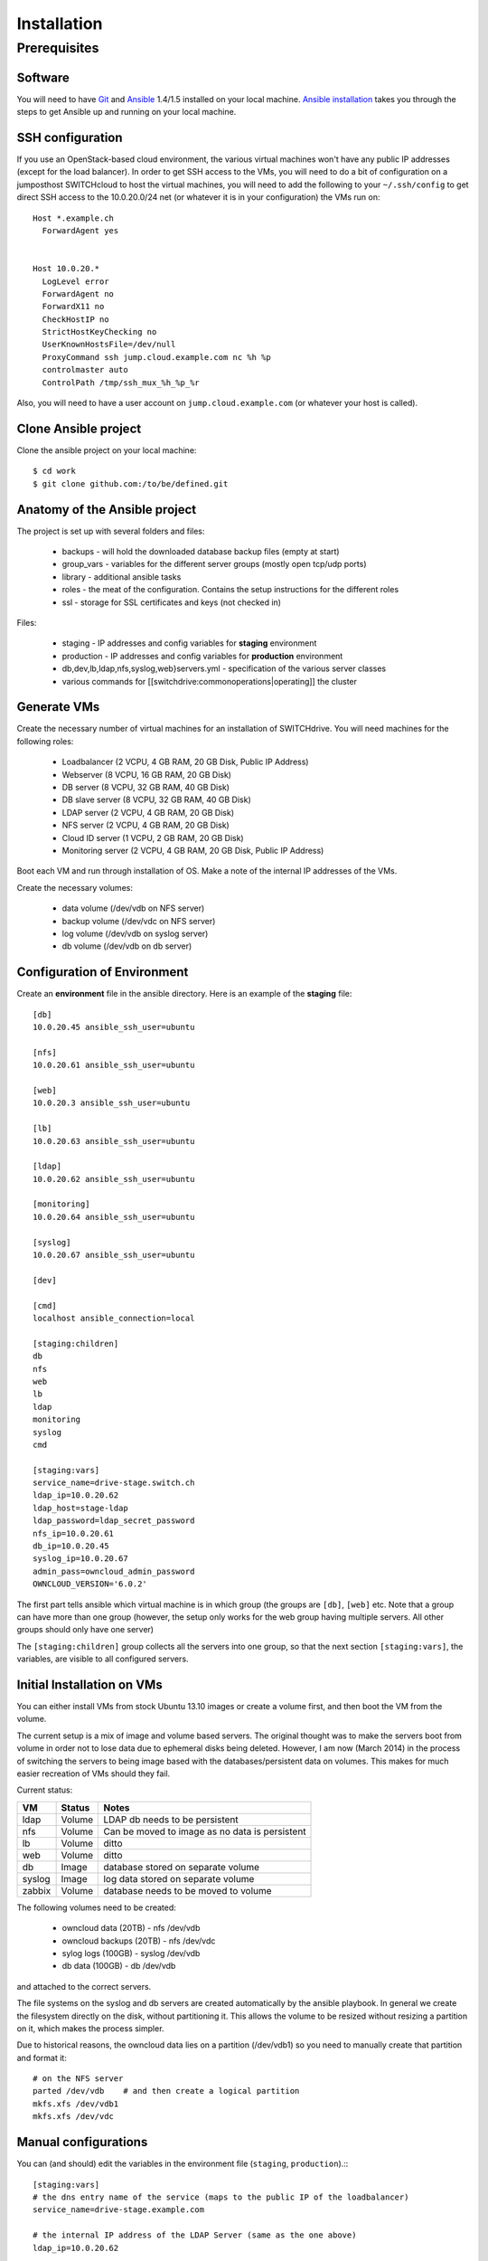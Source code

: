Installation
============

Prerequisites
-------------
 
Software
^^^^^^^^

You will need to have Git_ and Ansible_ 1.4/1.5 installed on your
local machine. `Ansible installation`_ takes you through the steps to get
Ansible up and running on your local machine.

SSH configuration
^^^^^^^^^^^^^^^^^

If you use an OpenStack-based cloud environment, the various virtual machines
won't have any public IP addresses (except for the load balancer). In order to
get SSH access to the VMs, you will need to do a bit of configuration on a
jumposthost  SWITCHcloud to host the virtual machines, you will need to add
the following to your ``~/.ssh/config`` to get direct SSH access to the
10.0.20.0/24 net (or whatever it is in your configuration) the VMs run on::

  Host *.example.ch
    ForwardAgent yes


  Host 10.0.20.*
    LogLevel error
    ForwardAgent no
    ForwardX11 no
    CheckHostIP no
    StrictHostKeyChecking no
    UserKnownHostsFile=/dev/null
    ProxyCommand ssh jump.cloud.example.com nc %h %p
    controlmaster auto
    ControlPath /tmp/ssh_mux_%h_%p_%r

Also, you will need to have a user account on ``jump.cloud.example.com`` (or
whatever your host is called).

Clone Ansible project
^^^^^^^^^^^^^^^^^^^^^

Clone the ansible project on your local machine::

  $ cd work
  $ git clone github.com:/to/be/defined.git

Anatomy of the Ansible project
^^^^^^^^^^^^^^^^^^^^^^^^^^^^^^

The project is set up with several folders and files:

  * backups - will hold the downloaded database backup files (empty at start)
  * group_vars - variables for the different server groups (mostly open tcp/udp ports)
  * library - additional ansible tasks
  * roles - the meat of the configuration. Contains the setup instructions for the different roles
  * ssl - storage for SSL certificates and keys (not checked in)

Files:

  * staging - IP addresses and config variables for **staging** environment
  * production - IP addresses and config variables for **production** environment
  * db,dev,lb,ldap,nfs,syslog,web}servers.yml - specification of the various server classes
  * various commands for [[switchdrive:commonoperations|operating]] the cluster

Generate VMs
^^^^^^^^^^^^

Create the necessary number of virtual machines for an installation of SWITCHdrive. You will need machines for the following roles:

   * Loadbalancer (2 VCPU, 4 GB RAM, 20 GB Disk, Public IP Address)
   * Webserver (8 VCPU, 16 GB RAM, 20 GB Disk)
   * DB server (8 VCPU, 32 GB RAM, 40 GB Disk)
   * DB slave server (8 VCPU, 32 GB RAM, 40 GB Disk)
   * LDAP server (2 VCPU, 4 GB RAM, 20 GB Disk)
   * NFS server (2 VCPU, 4 GB RAM, 20 GB Disk)
   * Cloud ID server (1 VCPU, 2 GB RAM, 20 GB Disk)
   * Monitoring server (2 VCPU, 4 GB RAM, 20 GB Disk, Public IP Address)

Boot each VM and run through installation of OS. Make a note of the internal IP addresses of the VMs.

Create the necessary volumes:

   * data volume  (/dev/vdb on NFS server)
   * backup volume (/dev/vdc on NFS server)
   * log volume (/dev/vdb on syslog server)
   * db volume (/dev/vdb on db server)

Configuration of Environment
^^^^^^^^^^^^^^^^^^^^^^^^^^^^

Create an **environment** file in the ansible directory. Here is an example of
the **staging** file::

    [db]
    10.0.20.45 ansible_ssh_user=ubuntu

    [nfs]
    10.0.20.61 ansible_ssh_user=ubuntu

    [web]
    10.0.20.3 ansible_ssh_user=ubuntu

    [lb]
    10.0.20.63 ansible_ssh_user=ubuntu

    [ldap]
    10.0.20.62 ansible_ssh_user=ubuntu

    [monitoring]
    10.0.20.64 ansible_ssh_user=ubuntu

    [syslog]
    10.0.20.67 ansible_ssh_user=ubuntu

    [dev]

    [cmd]
    localhost ansible_connection=local

    [staging:children]
    db
    nfs
    web
    lb
    ldap
    monitoring
    syslog
    cmd

    [staging:vars]
    service_name=drive-stage.switch.ch
    ldap_ip=10.0.20.62
    ldap_host=stage-ldap
    ldap_password=ldap_secret_password
    nfs_ip=10.0.20.61
    db_ip=10.0.20.45
    syslog_ip=10.0.20.67
    admin_pass=owncloud_admin_password
    OWNCLOUD_VERSION='6.0.2'

The first part tells ansible which virtual machine is in which group (the
groups are ``[db]``, ``[web]`` etc. Note that a group can have more than one
group (however, the setup only works for the web group having multiple servers.
All other groups should only have one server)

The ``[staging:children]`` group collects all the servers into one group, so
that the next section ``[staging:vars]``, the variables, are visible to all
configured servers.

Initial Installation on VMs
^^^^^^^^^^^^^^^^^^^^^^^^^^^

You can either install VMs from stock Ubuntu 13.10 images or create a volume
first, and then boot the VM from the volume.

The current setup is a mix of image and volume based servers. The original
thought was to make the servers boot from volume in order not to lose data due
to ephemeral disks being deleted. However, I am now (March 2014) in the process
of switching the servers to being image based with the databases/persistent data
on volumes. This makes for much easier recreation of VMs should they fail.

Current status:

============ ========= ====================================
VM           Status    Notes                                  
============ ========= ====================================
ldap         Volume    LDAP db needs to be persistent 
nfs          Volume    Can be moved to image as no data is persistent 
lb           Volume    ditto 
web          Volume    ditto 
db           Image     database stored on separate volume 
syslog       Image     log data stored on separate volume 
zabbix       Volume    database needs to be moved to volume 
============ ========= ====================================

The following volumes need to be created:

  * owncloud data (20TB) - nfs  /dev/vdb
  * owncloud backups (20TB) - nfs /dev/vdc
  * sylog logs (100GB) - syslog /dev/vdb
  * db data (100GB) - db /dev/vdb

and attached to the correct servers.

The file systems on the syslog and db servers are created automatically by the
ansible playbook. In general we create the filesystem directly on the disk,
without partitioning it. This allows the volume to be resized without resizing a
partition on it, which makes the process simpler.

Due to historical reasons, the owncloud data lies on a partition (/dev/vdb1) so
you need to manually create that partition and format it::

    # on the NFS server
    parted /dev/vdb    # and then create a logical partition
    mkfs.xfs /dev/vdb1
    mkfs.xfs /dev/vdc

Manual configurations
^^^^^^^^^^^^^^^^^^^^^

You can (and should) edit the variables in the environment file (``staging``,
``production``).:::

    [staging:vars]
    # the dns entry name of the service (maps to the public IP of the loadbalancer)
    service_name=drive-stage.example.com

    # the internal IP address of the LDAP Server (same as the one above)
    ldap_ip=10.0.20.62

    # The host name of the LDAP server
    ldap_host=stage-ldap

    # The password that the cn=admin account has on the LDAP server
    ldap_password=secret_ldap_password

    # The internal IP address of the NFS server
    nfs_ip=10.0.20.61

    # The internal IP address of the database server
    db_ip=10.0.20.45

    # The internal IP address of the syslog server
    syslog_ip=10.0.20.67

    # The admin password for the owncloud instance (login is "admin")
    admin_pass=secret_password

    # The version number of the ownCloud clode installed
    OWNCLOUD_VERSION='6.0.2'

    # Is this an enterprise version of owncloud? Set to true, it will install
    # the enterprise version (the tgz file must be in 'roles/owncloud/files/owncloudEE)
    enterprise=true

    # is this a staging system? If true, the public keys in 'roles/common/files/dev_keys'
    # are added to the 'authorized_keys' of the ubuntu user of the virtual machines
    staging_system=true

    # The email address that is being used to send LDAP statistics to
    stats_send_to=owncloud-stats@example.com
    stats_from=owncloud-stats@example.com

    # server's mails to root (cronjobs) are sent to this address
    notification_mail=drive-operations@example.com

**Note** - yes it's not DRY to list the various IP addresses again, as they
could be computed from the hostsvars. However, for that to work, every single
webserver playbook has to reach out to all the hosts that it would need the IP
from. That makes the deployment of a single group of servers take longer. I have
chosen to duplicate those IP adresses instead...

SSH Certificates
^^^^^^^^^^^^^^^^

You will need a valid SSL certificate for the load balancer. The PEM file (with
CRT and KEY concatenated) needs to be stored in
``roles/haproxy/files/service_name.pem`` where ``service_name`` is the name of
the service as stored in the inventory file of Ansible (``production``,
``staging``)

The LDAP server has a self signed certificate. To create that, run the following
command::

  ansible-playbook -i staging -s prepare_ssl.yml

This will create and distribute the LDAP certificate to the correct positions in
the ansible directory structure.

Installation
^^^^^^^^^^^^

Once everything is configured, run the site ansible playbook::

    ansible-playbook -i staging -s site.yml

This will install the necessary software on all machines and configure them.

The Zabbix db server needs to be manually configured. Run these commands inside
the Zabbix VM::

  zcat /usr/share/zabbix-server-pgsql/{schema,images,data}.sql.gz | psql -h localhost zabbix zabbix

The actual Zabbix configuration needs to be done manually. In the directory
``roles/zabbix/files/`` there are three Zabbix exports that can be used as a
starting point to configure the server.

You will also need to grant access to two tables in the owncloud database:

On the db server::

  $ psql owncloud
  grant select on oc_ldap_user_mapping to zabbix;
  grant select  on oc_filecache to zabbix;

  grant select on oc_ldap_user_mapping to nagios;
  grant select  on oc_filecache to nagios;


.. links

.. _Git: http://git-scm.org
.. _Ansible: http://ansible.com
.. _`Ansible installation`: http://docs.ansible.com/intro_installation.html
